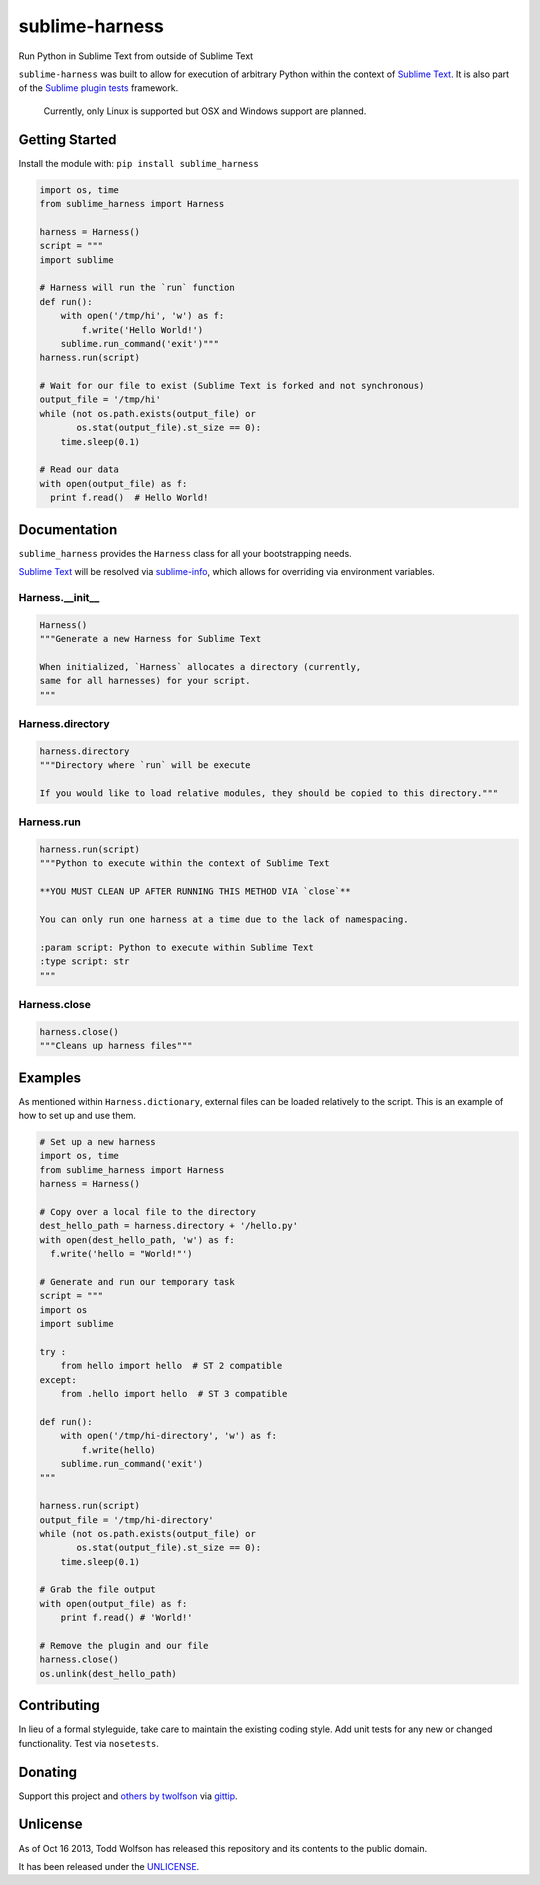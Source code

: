 sublime-harness
===============

.. image:: https://travis-ci.org/twolfson/sublime-harness.png?branch=master
   :target: https://travis-ci.org/twolfson/sublime-harness
   :alt: Build Status

Run Python in Sublime Text from outside of Sublime Text

``sublime-harness`` was built to allow for execution of arbitrary Python within the context of `Sublime Text`_. It is also part of the `Sublime plugin tests`_ framework.

.. _`Sublime Text`: http://sublimetext.com/
.. _`Sublime plugin tests`: https://github.com/twolfson/sublime-plugin-tests

    Currently, only Linux is supported but OSX and Windows support are planned.

Getting Started
---------------
Install the module with: ``pip install sublime_harness``

.. code:: python

    import os, time
    from sublime_harness import Harness

    harness = Harness()
    script = """
    import sublime

    # Harness will run the `run` function
    def run():
        with open('/tmp/hi', 'w') as f:
            f.write('Hello World!')
        sublime.run_command('exit')"""
    harness.run(script)

    # Wait for our file to exist (Sublime Text is forked and not synchronous)
    output_file = '/tmp/hi'
    while (not os.path.exists(output_file) or
           os.stat(output_file).st_size == 0):
        time.sleep(0.1)

    # Read our data
    with open(output_file) as f:
      print f.read()  # Hello World!

Documentation
-------------
``sublime_harness`` provides the ``Harness`` class for all your bootstrapping needs.

`Sublime Text`_ will be resolved via `sublime-info`_, which allows for overriding via environment variables.

.. _`sublime-info`: https://github.com/twolfson/sublime-info

Harness.__init__
^^^^^^^^^^^^^^^^
.. code:: python

    Harness()
    """Generate a new Harness for Sublime Text

    When initialized, `Harness` allocates a directory (currently,
    same for all harnesses) for your script.
    """

Harness.directory
^^^^^^^^^^^^^^^^^
.. code:: python

    harness.directory
    """Directory where `run` will be execute

    If you would like to load relative modules, they should be copied to this directory."""

Harness.run
^^^^^^^^^^^
.. code:: python

    harness.run(script)
    """Python to execute within the context of Sublime Text

    **YOU MUST CLEAN UP AFTER RUNNING THIS METHOD VIA `close`**

    You can only run one harness at a time due to the lack of namespacing.

    :param script: Python to execute within Sublime Text
    :type script: str
    """

Harness.close
^^^^^^^^^^^^^
.. code:: python

    harness.close()
    """Cleans up harness files"""

Examples
--------
As mentioned within ``Harness.dictionary``, external files can be loaded relatively to the script. This is an example of how to set up and use them.

.. code:: python

    # Set up a new harness
    import os, time
    from sublime_harness import Harness
    harness = Harness()

    # Copy over a local file to the directory
    dest_hello_path = harness.directory + '/hello.py'
    with open(dest_hello_path, 'w') as f:
      f.write('hello = "World!"')

    # Generate and run our temporary task
    script = """
    import os
    import sublime

    try :
        from hello import hello  # ST 2 compatible
    except:
        from .hello import hello  # ST 3 compatible

    def run():
        with open('/tmp/hi-directory', 'w') as f:
            f.write(hello)
        sublime.run_command('exit')
    """

    harness.run(script)
    output_file = '/tmp/hi-directory'
    while (not os.path.exists(output_file) or
           os.stat(output_file).st_size == 0):
        time.sleep(0.1)

    # Grab the file output
    with open(output_file) as f:
        print f.read() # 'World!'

    # Remove the plugin and our file
    harness.close()
    os.unlink(dest_hello_path)

Contributing
------------
In lieu of a formal styleguide, take care to maintain the existing coding style. Add unit tests for any new or changed functionality. Test via ``nosetests``.

Donating
--------
Support this project and `others by twolfson`_ via `gittip`_.

.. image:: https://rawgithub.com/twolfson/gittip-badge/master/dist/gittip.png
   :target: `gittip`_
   :alt: Support via Gittip

.. _`others by twolfson`:
.. _gittip: https://www.gittip.com/twolfson/

Unlicense
---------
As of Oct 16 2013, Todd Wolfson has released this repository and its contents to the public domain.

It has been released under the `UNLICENSE`_.

.. _UNLICENSE: https://github.com/twolfson/sublime-harness/blob/master/UNLICENSE
